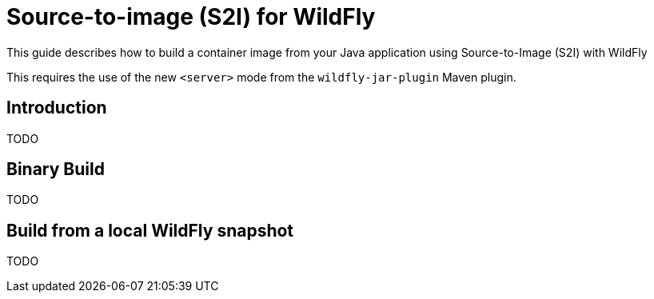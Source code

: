 = Source-to-image (S2I) for WildFly

This guide describes how to build a container image from your Java application using Source-to-Image (S2I) with WildFly

This requires the use of the new `<server>` mode from the `wildfly-jar-plugin` Maven plugin.

== Introduction

TODO

== Binary Build

TODO

== Build from a local WildFly snapshot

TODO